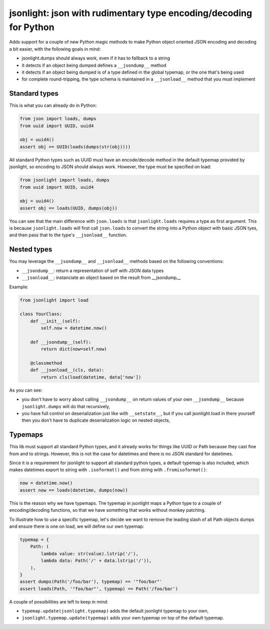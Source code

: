 jsonlight: json with rudimentary type encoding/decoding for Python
~~~~~~~~~~~~~~~~~~~~~~~~~~~~~~~~~~~~~~~~~~~~~~~~~~~~~~~~~~~~~~~~~~

Adds support for a couple of new Python magic methods to make Python object
oriented JSON encoding and decoding a bit easier, with the following goals in
mind:

- jsonlight.dumps should always work, even if it has to fallback to a string
- it detects if an object being dumped defines a ``__jsondump__`` method
- it detects if an object being dumped is of a type defined in the global
  typemap, or the one that's being used
- for complete round-tripping, the type schema is maintained in a
  ``__jsonload__`` method that you must implement

Standard types
--------------

This is what you can already do in Python:

.. code:: python

    from json import loads, dumps
    from uuid import UUID, uuid4

    obj = uuid4()
    assert obj == UUID(loads(dumps(str(obj))))

All standard Python types such as UUID must have an encode/decode method in the
default typemap provided by jsonlight, so encoding to JSON should always work.
However, the type must be specified on load:

.. code:: python

    from jsonlight import loads, dumps
    from uuid import UUID, uuid4

    obj = uuid4()
    assert obj == loads(UUID, dumps(obj))

You can see that the main difference with ``json.loads`` is that
``jsonlight.loads`` requires a type as first argument. This is because
``jsonlight.loads`` will first call ``json.loads`` to convert the string into a
Python object with basic JSON tyes, and then pass that to the type's
``__jsonload__`` function.

Nested types
------------

You may leverage the ``__jsondump__`` and ``__jsonload__`` methods based on the
following conventions:

- ``__jsondump__``: return a representation of self with JSON data types
- ``__jsonload__``: instanciate an object based on the result from __jsondump__

Example:

.. code-block:: python

    from jsonlight import load

    class YourClass:
        def __init__(self):
            self.now = datetime.now()

        def __jsondump__(self):
            return dict(now=self.now)

        @classmethod
        def __jsonload__(cls, data):
            return cls(load(datetime, data['now'])


As you can see:

- you don't have to worry about calling ``__jsondump__`` on return values of
  your own ``__jsondump__`` because ``jsonlight.dumps`` will do that
  recursively,
- you have full control on deserialization just like with ``__setstate__``, but
  if you call jsonlight.load in there yourself then you don't have to
  duplicate deserialization logic on nested objects,

Typemaps
--------

This lib must support all standard Python types, and it already works for
things like UUID or Path because they cast fine from and to strings. However,
this is not the case for datetimes and there is no JSON standard for datetimes.

Since it is a requirement for jsonlight to support all standard python types, a
default typemap is also included, which makes datetimes export to string with
``.isoformat()`` and from string with ``.fromisoformat()``:

.. code-block:: python

    now = datetime.now()
    assert now == loads(datetime, dumps(now))

This is the reason why we have typemaps. The typemap in jsonlight maps a Python
type to a couple of encoding/decoding functions, so that we have something that
works without monkey patching.

To illustrate how to use a specific typemap, let's decide we want to remove the
leading slash of all Path objects dumps and ensure there is one on load, we
will define our own typemap:

.. code-block:: python

    typemap = {
        Path: (
            lambda value: str(value).lstrip('/'),
            lambda data: Path('/' + data.lstrip('/')),
        ),
    }
    assert dumps(Path('/foo/bar'), typemap) == '"foo/bar"'
    assert loads(Path, '"foo/bar"', typemap) == Path('/foo/bar')

A couple of possibilities are left to keep in mind:

- ``typemap.update(jsonlight.typemap)`` adds the default jsonlight typemap to
  your own,
- ``jsonlight.typemap.update(typemap)`` adds your own typemap on top of the
  default typemap.
